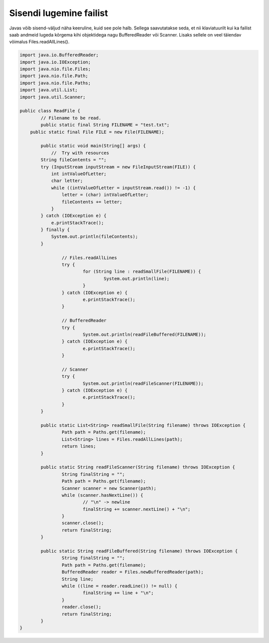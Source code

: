 ========================
Sisendi lugemine failist
========================
Javas võib sisend-väljud näha keeruline, kuid see pole halb. Sellega saavutatakse seda, et nii klaviatuurilt kui ka failist saab andmeid lugeda kõrgema kihi objektidega nagu BufferedReader või Scanner. Lisaks sellele on veel täiendav võimalus Files.readAllLines().

.. code-block:: java
	
	import java.io.BufferedReader;
	import java.io.IOException;
	import java.nio.file.Files;
	import java.nio.file.Path;
	import java.nio.file.Paths;
	import java.util.List;
	import java.util.Scanner;
	 
	public class ReadFile {
		// Filename to be read. 
		public static final String FILENAME = "test.txt";
	    public static final File FILE = new File(FILENAME);
 			
		public static void main(String[] args) {
		    //  Try with resources
        	String fileContents = "";
        	try (InputStream inputStream = new FileInputStream(FILE)) {
        	    int intValueOfLetter;
        	    char letter;
        	    while ((intValueOfLetter = inputStream.read()) != -1) {
        	        letter = (char) intValueOfLetter;
        	        fileContents += letter;
        	    }
        	} catch (IOException e) {
        	    e.printStackTrace();
        	} finally {
        	    System.out.println(fileContents);
        	}
			
			// Files.readAllLines
			try {
				for (String line : readSmallFile(FILENAME)) {
					System.out.println(line);
				}
			} catch (IOException e) {
				e.printStackTrace();
			}

			// BufferedReader
			try {
				System.out.println(readFileBuffered(FILENAME));
			} catch (IOException e) {
				e.printStackTrace();
			}
 			
			// Scanner
			try {
				System.out.println(readFileScanner(FILENAME));
			} catch (IOException e) {
				e.printStackTrace();
			}
		}
		
		public static List<String> readSmallFile(String filename) throws IOException {
			Path path = Paths.get(filename);
			List<String> lines = Files.readAllLines(path);
			return lines;
		}
 		
		public static String readFileScanner(String filename) throws IOException {
			String finalString = "";
			Path path = Paths.get(filename);
			Scanner scanner = new Scanner(path);
			while (scanner.hasNextLine()) {
				// "\n" -> newline
				finalString += scanner.nextLine() + "\n";
			}
			scanner.close();
			return finalString;
		}
		
		public static String readFileBuffered(String filename) throws IOException {
			String finalString = "";
			Path path = Paths.get(filename);
			BufferedReader reader = Files.newBufferedReader(path);
			String line;
			while ((line = reader.readLine()) != null) {
				finalString += line + "\n";
			}
			reader.close();
			return finalString;
		}
	}